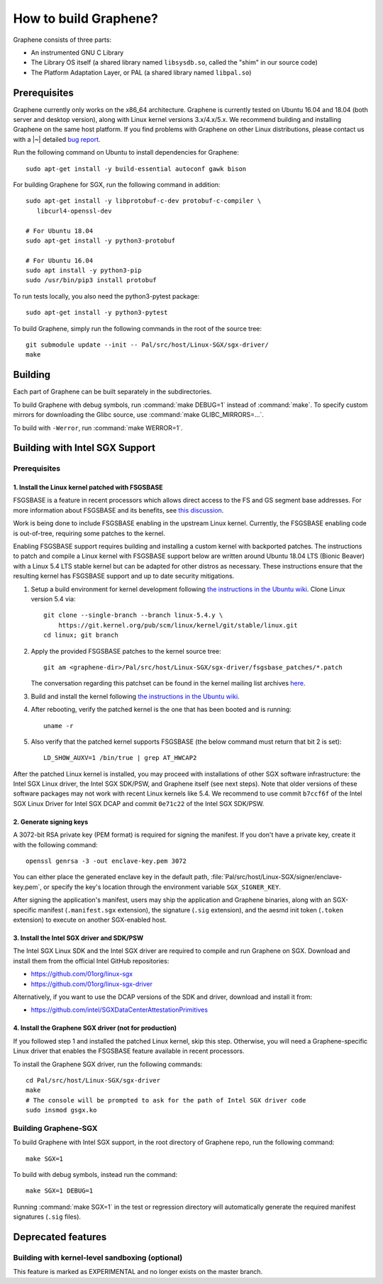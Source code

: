 How to build Graphene?
======================

.. highlight:: sh

.. todo::

   This page really belongs to :file:`devel/`, move it there after a |~| proper
   release. Instead, for all users, there should be documentation for installing
   without full compilation.

Graphene consists of three parts:

- An instrumented GNU C Library
- The Library OS itself (a shared library named ``libsysdb.so``, called the
  "shim" in our source code)
- The Platform Adaptation Layer, or PAL (a shared library named ``libpal.so``)

Prerequisites
-------------

Graphene currently only works on the x86_64 architecture. Graphene is currently
tested on Ubuntu 16.04 and 18.04 (both server and desktop version), along with
Linux kernel versions 3.x/4.x/5.x. We recommend building and installing Graphene
on the same host platform. If you find problems with Graphene on other Linux
distributions, please contact us with a |~| detailed `bug report
<https://github.com/oscarlab/graphene/issues/new>`__.

Run the following command on Ubuntu to install dependencies for Graphene::

    sudo apt-get install -y build-essential autoconf gawk bison

For building Graphene for SGX, run the following command in addition::

    sudo apt-get install -y libprotobuf-c-dev protobuf-c-compiler \
       libcurl4-openssl-dev

    # For Ubuntu 18.04
    sudo apt-get install -y python3-protobuf

    # For Ubuntu 16.04
    sudo apt install -y python3-pip
    sudo /usr/bin/pip3 install protobuf

To run tests locally, you also need the python3-pytest package::

    sudo apt-get install -y python3-pytest

To build Graphene, simply run the following commands in the root of the
source tree::

    git submodule update --init -- Pal/src/host/Linux-SGX/sgx-driver/
    make

Building
--------

Each part of Graphene can be built separately in the subdirectories.

To build Graphene with debug symbols, run :command:`make DEBUG=1`
instead of :command:`make`. To specify custom mirrors for downloading the Glibc
source, use :command:`make GLIBC_MIRRORS=...`.

To build with ``-Werror``, run :command:`make WERROR=1`.

Building with Intel SGX Support
-------------------------------

Prerequisites
^^^^^^^^^^^^^

1. Install the Linux kernel patched with FSGSBASE
"""""""""""""""""""""""""""""""""""""""""""""""""

FSGSBASE is a feature in recent processors which allows direct access to the FS
and GS segment base addresses. For more information about FSGSBASE and its
benefits, see `this discussion <https://lwn.net/Articles/821719>`__.

Work is being done to include FSGSBASE enabling in the upstream Linux kernel.
Currently, the FSGSBASE enabling code is out-of-tree, requiring some patches to
the kernel.

Enabling FSGSBASE support requires building and installing a custom kernel with
backported patches. The instructions to patch and compile a Linux kernel with
FSGSBASE support below are written around Ubuntu 18.04 LTS (Bionic Beaver) with
a Linux 5.4 LTS stable kernel but can be adapted for other distros as necessary.
These instructions ensure that the resulting kernel has FSGSBASE support and up
to date security mitigations.

#. Setup a build environment for kernel development following `the instructions
   in the Ubuntu wiki <https://wiki.ubuntu.com/KernelTeam/GitKernelBuild>`__.
   Clone Linux version 5.4 via::

       git clone --single-branch --branch linux-5.4.y \
           https://git.kernel.org/pub/scm/linux/kernel/git/stable/linux.git
       cd linux; git branch

#. Apply the provided FSGSBASE patches to the kernel source tree::

       git am <graphene-dir>/Pal/src/host/Linux-SGX/sgx-driver/fsgsbase_patches/*.patch

   The conversation regarding this patchset can be found in the kernel mailing
   list archives `here
   <https://lore.kernel.org/lkml/20200528201402.1708239-1-sashal@kernel.org>`__.

#. Build and install the kernel following `the instructions in the Ubuntu wiki
   <https://wiki.ubuntu.com/KernelTeam/GitKernelBuild>`__.

#. After rebooting, verify the patched kernel is the one that has been booted
   and is running::

       uname -r

#. Also verify that the patched kernel supports FSGSBASE (the below command
   must return that bit 2 is set)::

       LD_SHOW_AUXV=1 /bin/true | grep AT_HWCAP2

After the patched Linux kernel is installed, you may proceed with installations
of other SGX software infrastructure: the Intel SGX Linux driver, the Intel SGX
SDK/PSW, and Graphene itself (see next steps). Note that older versions of
these software packages may not work with recent Linux kernels like 5.4. We
recommend to use commit ``b7ccf6f`` of the Intel SGX Linux Driver for Intel SGX
DCAP and commit ``0e71c22`` of the Intel SGX SDK/PSW.


2. Generate signing keys
""""""""""""""""""""""""

A 3072-bit RSA private key (PEM format) is required for signing the manifest.
If you don't have a private key, create it with the following command::

   openssl genrsa -3 -out enclave-key.pem 3072

You can either place the generated enclave key in the default path,
:file:`Pal/src/host/Linux-SGX/signer/enclave-key.pem`, or specify the key's
location through the environment variable ``SGX_SIGNER_KEY``.

After signing the application's manifest, users may ship the application and
Graphene binaries, along with an SGX-specific manifest (``.manifest.sgx``
extension), the signature (``.sig`` extension), and the aesmd init token
(``.token`` extension) to execute on another SGX-enabled host.

3. Install the Intel SGX driver and SDK/PSW
"""""""""""""""""""""""""""""""""""""""""""

The Intel SGX Linux SDK and the Intel SGX driver are required to compile and
run Graphene on SGX. Download and install them from the official Intel
GitHub repositories:

- https://github.com/01org/linux-sgx
- https://github.com/01org/linux-sgx-driver

Alternatively, if you want to use the DCAP versions of the SDK and driver,
download and install it from:

- https://github.com/intel/SGXDataCenterAttestationPrimitives

4. Install the Graphene SGX driver (not for production)
"""""""""""""""""""""""""""""""""""""""""""""""""""""""

If you followed step 1 and installed the patched Linux kernel, skip this step.
Otherwise, you will need a Graphene-specific Linux driver that enables the
FSGSBASE feature available in recent processors.

To install the Graphene SGX driver, run the following commands::

   cd Pal/src/host/Linux-SGX/sgx-driver
   make
   # The console will be prompted to ask for the path of Intel SGX driver code
   sudo insmod gsgx.ko


Building Graphene-SGX
^^^^^^^^^^^^^^^^^^^^^

To build Graphene with Intel SGX support, in the root directory of Graphene
repo, run the following command::

   make SGX=1

To build with debug symbols, instead run the command::

   make SGX=1 DEBUG=1

Running :command:`make SGX=1` in the test or regression directory will
automatically generate the required manifest signatures (``.sig`` files).

Deprecated features
-------------------

Building with kernel-level sandboxing (optional)
^^^^^^^^^^^^^^^^^^^^^^^^^^^^^^^^^^^^^^^^^^^^^^^^

This feature is marked as EXPERIMENTAL and no longer exists on the master
branch.
